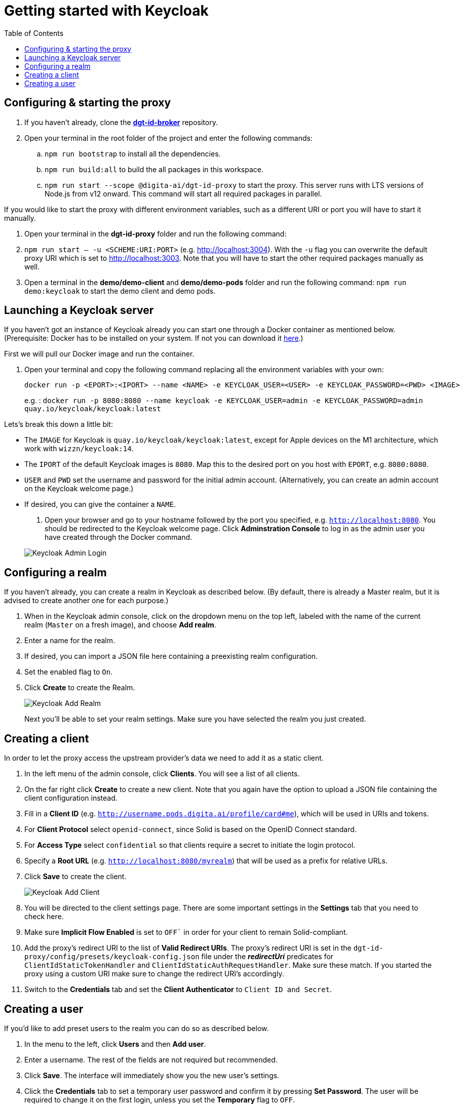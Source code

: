 = Getting started with Keycloak
:toc:
:toclevels: 1
:imagesdir: ../images


== Configuring & starting the proxy

. If you haven't already, clone the link:https://github.com/digita-ai/dgt-id-broker.git[*dgt-id-broker*] repository.
. Open your terminal in the root folder of the project and enter the following commands: 
.. `npm run bootstrap` to install all the dependencies. 
.. `npm run build:all` to build the all packages in this workspace.

.. `npm run start --scope @digita-ai/dgt-id-proxy` to start the proxy. This server runs with LTS versions of Node.js from v12 onward. 
This command will start all required packages in parallel. 


If you would like to start the proxy with different environment variables, such as a different URI or port you will have to start it manually. 

. Open your terminal in the *dgt-id-proxy* folder and run the following command: 
. `npm run start -- -u <SCHEME:URI:PORT>` (e.g. http://localhost:3004). With the `-u` flag you can overwrite the default proxy URI which is set to http://localhost:3003. 
Note that you will have to start the other required packages manually as well. 
. Open a terminal in the *demo/demo-client* and *demo/demo-pods* folder and run the following command: `npm run demo:keycloak` to start the demo client and demo pods.


== Launching a Keycloak server

If you haven't got an instance of Keycloak already you can start one through a Docker container as mentioned below.
(Prerequisite: Docker has to be installed on your system. If not you can download it link:https://www.docker.com/products/docker-desktop[here].)

First we will pull our Docker image and run the container. 

. Open your terminal and copy the following command replacing all the environment variables with your own:

+
[source,bash]
----
docker run -p <EPORT>:<IPORT> --name <NAME> -e KEYCLOAK_USER=<USER> -e KEYCLOAK_PASSWORD=<PWD> <IMAGE>
----
+

e.g. : `docker run -p 8080:8080 --name keycloak -e KEYCLOAK_USER=admin -e KEYCLOAK_PASSWORD=admin quay.io/keycloak/keycloak:latest`

Lets's break this down a little bit: 

- The `IMAGE` for Keycloak is `quay.io/keycloak/keycloak:latest`, except for Apple devices on the M1 architecture, which work with `wizzn/keycloak:14`.

- The `IPORT` of the default Keycloak images is `8080`. Map this to the desired port on you host with `EPORT`, e.g. `8080:8080`.

- `USER` and `PWD` set the username and password for the initial admin account. (Alternatively, you can create an admin account on the Keycloak welcome page.)

- If desired, you can give the container a `NAME`.

. Open your browser and go to your hostname followed by the port you specified, e.g. `http://localhost:8080`. You  should be redirected to the Keycloak welcome page. Click *Adminstration Console* to log in as the admin user you have created through the Docker command.

+
[#img-keycloak-admin-login]
image::keycloak-admin-login.png[Keycloak Admin Login]
+


== Configuring a realm

If you haven't already, you can create a realm in Keycloak as described below. (By default, there is already a Master realm, but it is advised to create another one for each purpose.)

. When in the Keycloak admin console, click on the dropdown menu on the top left, labeled with the name of the current realm (`Master` on a fresh image), and choose *Add realm*.

. Enter a name for the realm.

. If desired, you can import a JSON file here containing a preexisting realm configuration. 

. Set the enabled flag to `On`.

. Click *Create* to create the Realm.

+
[#img-keycloak-add-realm]
image::add-demo-realm.png[Keycloak Add Realm]
+

Next you'll be able to set your realm settings. Make sure you have selected the realm you just created.


== Creating a client

In order to let the proxy access the upstream provider's data we need to add it as a static client.

. In the left menu of the admin console, click *Clients*. You will see a list of all clients. 

. On the far right click *Create* to create a new client. Note that you again have the option to upload a JSON file containing the client configuration instead.

. Fill in a *Client ID* (e.g. `http://username.pods.digita.ai/profile/card#me`), which will be used in URIs and tokens.

. For *Client Protocol* select `openid-connect`, since Solid is based on the OpenID Connect standard.

. For *Access Type* select `confidential` so that clients require a secret to initiate the login protocol.

. Specify a *Root URL* (e.g. `http://localhost:8080/myrealm`) that will be used as a prefix for relative URLs.

. Click *Save* to create the client.

+
[#img-keycloak-add-client]
image::add-client.png[Keycloak Add Client]
+

. You will be directed to the client settings page. There are some important settings in the *Settings* tab that you need to check here.

. Make sure *Implicit Flow Enabled* is set to `OFF`` in order for your client to remain Solid-compliant. 

. Add the proxy's redirect URI to the list of *Valid Redirect URIs*. The proxy's redirect URI is set in the `dgt-id-proxy/config/presets/keycloak-config.json` file under the *_redirectUri_* predicates for `ClientIdStaticTokenHandler` and `ClientIdStaticAuthRequestHandler`. Make sure these match. If you started the proxy using a custom URI make sure to change the redirect URI's accordingly.

. Switch to the *Credentials* tab and set the *Client Authenticator* to `Client ID and Secret`.


== Creating a user

If you'd like to add preset users to the realm you can do so as described below.

. In the menu to the left, click *Users* and then *Add user*.

. Enter a username. The rest of the fields are not required but recommended.

. Click *Save*. The interface will immediately show you the new user's settings.

. Click the *Credentials* tab to set a temporary user password and confirm it by pressing *Set Password*. The user will be required to change it on the first login, unless you set the *Temporary* flag to `OFF`.

[#img-keycloak-add-user]
image::add-user.png[Keycloak Add User]

[#img-keycloak-user-credentials]
image::user-credentials.png[Keycloak User Credentials]